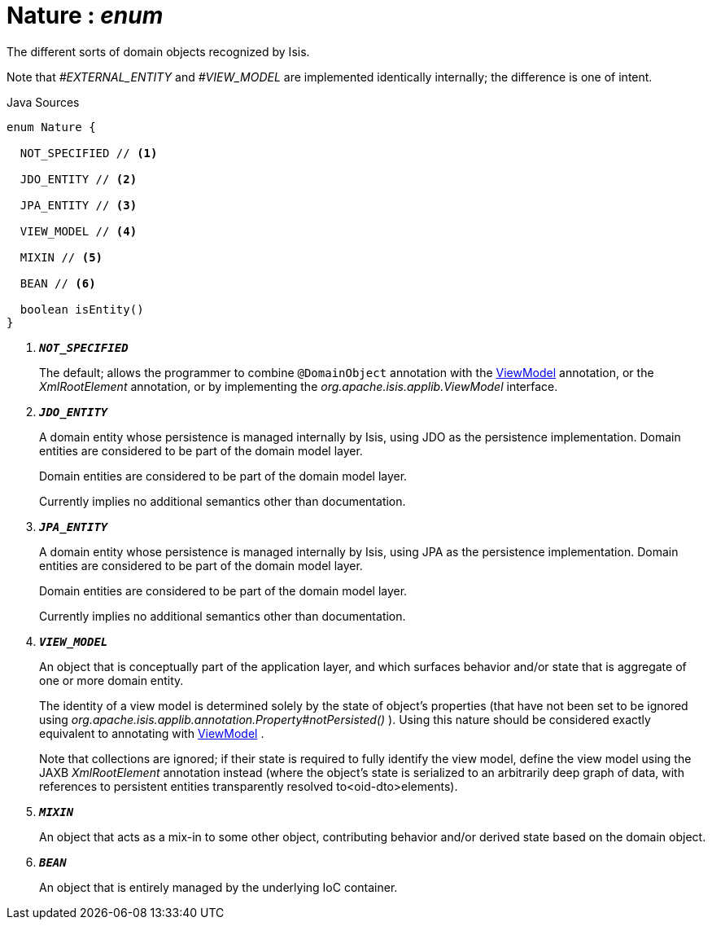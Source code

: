 = Nature : _enum_
:Notice: Licensed to the Apache Software Foundation (ASF) under one or more contributor license agreements. See the NOTICE file distributed with this work for additional information regarding copyright ownership. The ASF licenses this file to you under the Apache License, Version 2.0 (the "License"); you may not use this file except in compliance with the License. You may obtain a copy of the License at. http://www.apache.org/licenses/LICENSE-2.0 . Unless required by applicable law or agreed to in writing, software distributed under the License is distributed on an "AS IS" BASIS, WITHOUT WARRANTIES OR  CONDITIONS OF ANY KIND, either express or implied. See the License for the specific language governing permissions and limitations under the License.

The different sorts of domain objects recognized by Isis.

Note that _#EXTERNAL_ENTITY_ and _#VIEW_MODEL_ are implemented identically internally; the difference is one of intent.

.Java Sources
[source,java]
----
enum Nature {

  NOT_SPECIFIED // <.>

  JDO_ENTITY // <.>

  JPA_ENTITY // <.>

  VIEW_MODEL // <.>

  MIXIN // <.>

  BEAN // <.>

  boolean isEntity()
}
----

<.> `[teal]#*_NOT_SPECIFIED_*#`
+
--
The default; allows the programmer to combine `@DomainObject` annotation with the xref:system:generated:index/applib/ViewModel.adoc.adoc[ViewModel] annotation, or the _XmlRootElement_ annotation, or by implementing the _org.apache.isis.applib.ViewModel_ interface.
--
<.> `[teal]#*_JDO_ENTITY_*#`
+
--
A domain entity whose persistence is managed internally by Isis, using JDO as the persistence implementation. Domain entities are considered to be part of the domain model layer.

Domain entities are considered to be part of the domain model layer.

Currently implies no additional semantics other than documentation.
--
<.> `[teal]#*_JPA_ENTITY_*#`
+
--
A domain entity whose persistence is managed internally by Isis, using JPA as the persistence implementation. Domain entities are considered to be part of the domain model layer.

Domain entities are considered to be part of the domain model layer.

Currently implies no additional semantics other than documentation.
--
<.> `[teal]#*_VIEW_MODEL_*#`
+
--
An object that is conceptually part of the application layer, and which surfaces behavior and/or state that is aggregate of one or more domain entity.

The identity of a view model is determined solely by the state of object's properties (that have not been set to be ignored using _org.apache.isis.applib.annotation.Property#notPersisted()_ ). Using this nature should be considered exactly equivalent to annotating with xref:system:generated:index/applib/ViewModel.adoc.adoc[ViewModel] .

Note that collections are ignored; if their state is required to fully identify the view model, define the view model using the JAXB _XmlRootElement_ annotation instead (where the object's state is serialized to an arbitrarily deep graph of data, with references to persistent entities transparently resolved to<oid-dto>elements).
--
<.> `[teal]#*_MIXIN_*#`
+
--
An object that acts as a mix-in to some other object, contributing behavior and/or derived state based on the domain object.
--
<.> `[teal]#*_BEAN_*#`
+
--
An object that is entirely managed by the underlying IoC container.
--

